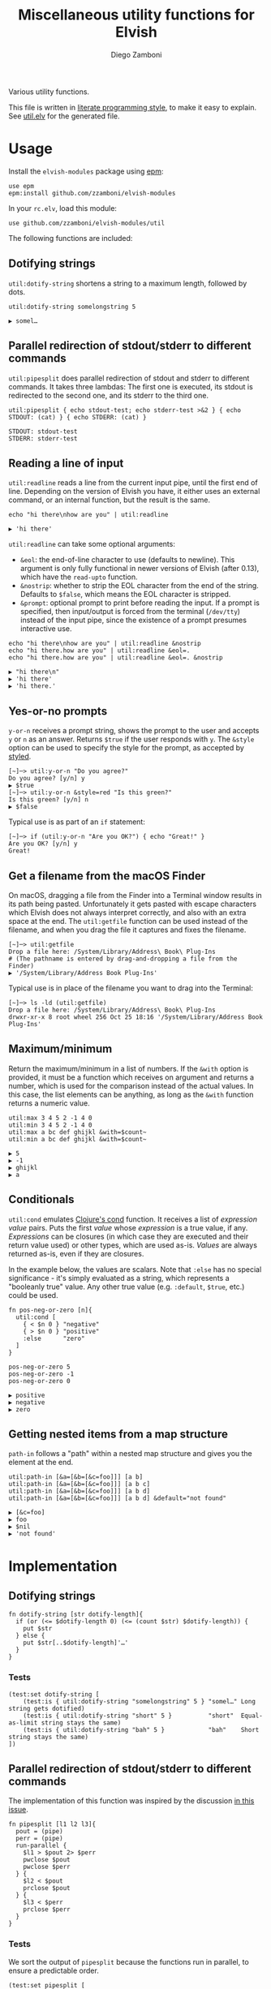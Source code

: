 #+title: Miscellaneous utility functions for Elvish
#+author: Diego Zamboni
#+email: diego@zzamboni.org

#+name: module-summary
Various utility functions.

This file is written in [[https://leanpub.com/lit-config][literate programming style]], to make it easy to explain. See [[file:util.elv][util.elv]] for the generated file.

* Table of Contents                                          :TOC_3:noexport:
- [[#usage][Usage]]
  - [[#dotifying-strings][Dotifying strings]]
  - [[#parallel-redirection-of-stdoutstderr-to-different-commands][Parallel redirection of stdout/stderr to different commands]]
  - [[#reading-a-line-of-input][Reading a line of input]]
  - [[#yes-or-no-prompts][Yes-or-no prompts]]
  - [[#get-a-filename-from-the-macos-finder][Get a filename from the macOS Finder]]
  - [[#maximumminimum][Maximum/minimum]]
  - [[#conditionals][Conditionals]]
  - [[#getting-nested-items-from-a-map-structure][Getting nested items from a map structure]]
- [[#implementation][Implementation]]
  - [[#dotifying-strings-1][Dotifying strings]]
    - [[#tests][Tests]]
  - [[#parallel-redirection-of-stdoutstderr-to-different-commands-1][Parallel redirection of stdout/stderr to different commands]]
    - [[#tests-1][Tests]]
  - [[#reading-a-line-of-input-1][Reading a line of input]]
    - [[#tests-2][Tests]]
  - [[#yes-or-no-prompts-1][Yes-or-no prompts]]
  - [[#get-a-filename-from-the-macos-finder-1][Get a filename from the macOS Finder]]
  - [[#maximumminimum-1][Maximum/minimum]]
    - [[#tests-3][Tests]]
  - [[#conditionals-1][Conditionals]]
    - [[#tests-4][Tests]]
  - [[#pipeline-or-argument-input][Pipeline-or-argument input]]
    - [[#tests-5][Tests]]
  - [[#functional-programming-utilities][Functional programming utilities]]
    - [[#tests-6][Tests]]
  - [[#getting-nested-items-from-a-map-structure-1][Getting nested items from a map structure]]
    - [[#tests-7][Tests]]
  - [[#fix-deprecated-functions][Fix deprecated functions]]
- [[#test-suite][Test suite]]

* Usage

Install the =elvish-modules= package using [[https://elvish.io/ref/epm.html][epm]]:

#+begin_src elvish
use epm
epm:install github.com/zzamboni/elvish-modules
#+end_src

In your =rc.elv=, load this module:

#+begin_src elvish
use github.com/zzamboni/elvish-modules/util
#+end_src

The following functions are included:

** Dotifying strings

=util:dotify-string= shortens a string to a maximum length, followed by dots.

#+begin_src elvish :use github.com/zzamboni/elvish-modules/util :exports both
util:dotify-string somelongstring 5
#+end_src

#+results:
: ▶ somel…

** Parallel redirection of stdout/stderr to different commands

=util:pipesplit= does parallel redirection of stdout and stderr to different commands. It takes three lambdas: The first one is executed, its stdout is redirected to the second one, and its stderr to the third one.

#+begin_src elvish :use github.com/zzamboni/elvish-modules/util :exports both
util:pipesplit { echo stdout-test; echo stderr-test >&2 } { echo STDOUT: (cat) } { echo STDERR: (cat) }
#+end_src

#+results:
: STDOUT: stdout-test
: STDERR: stderr-test

** Reading a line of input

=util:readline= reads a line from the current input pipe, until the first end of line. Depending on the version of Elvish you have, it either uses an external command, or an internal function, but the result is the same.

#+begin_src elvish :exports both :use github.com/zzamboni/elvish-modules/util
echo "hi there\nhow are you" | util:readline
#+end_src

#+RESULTS:
: ▶ 'hi there'

=util:readline= can take some optional arguments:

- =&eol=: the end-of-line character to use (defaults to newline). This argument is only fully functional in newer versions of Elvish (after 0.13), which have the =read-upto= function.
- =&nostrip=: whether to strip the EOL character from the end of the string. Defaults to =$false=, which means the EOL character is stripped.
- =&prompt=: optional prompt to print before reading the input. If a prompt is specified, then input/output is forced from the terminal (=/dev/tty=) instead of the input pipe, since the existence of a prompt presumes interactive use.

#+begin_src elvish :exports both :use github.com/zzamboni/elvish-modules/util
echo "hi there\nhow are you" | util:readline &nostrip
echo "hi there.how are you" | util:readline &eol=.
echo "hi there.how are you" | util:readline &eol=. &nostrip
#+end_src

#+RESULTS:
: ▶ "hi there\n"
: ▶ 'hi there'
: ▶ 'hi there.'

** Yes-or-no prompts

=y-or-n= receives a prompt string, shows the prompt to the user and accepts =y= or =n= as an answer. Returns =$true= if the user responds with =y=. The =&style= option can be used to specify the style for the prompt, as accepted by [[https://elvish.io/ref/edit.html#editstyled][styled]].

#+begin_src elvish
[~]─> util:y-or-n "Do you agree?"
Do you agree? [y/n] y
▶ $true
[~]─> util:y-or-n &style=red "Is this green?"
Is this green? [y/n] n
▶ $false
#+end_src

Typical use is as part of an =if= statement:

#+begin_src elvish
[~]─> if (util:y-or-n "Are you OK?") { echo "Great!" }
Are you OK? [y/n] y
Great!
#+end_src

** Get a filename from the macOS Finder

On macOS, dragging a file from the Finder into a Terminal window results in its path being pasted. Unfortunately it gets pasted with escape characters which Elvish does not always interpret correctly, and also with an extra space at the end. The =util:getfile= function can be used instead of the filename, and when you drag the file it captures and fixes the filename.

#+begin_src elvish
[~]─> util:getfile
Drop a file here: /System/Library/Address\ Book\ Plug-Ins
# (The pathname is entered by drag-and-dropping a file from the Finder)
▶ '/System/Library/Address Book Plug-Ins'
#+end_src

Typical use is in place of the filename you want to drag into the Terminal:

#+begin_src elvish
[~]─> ls -ld (util:getfile)
Drop a file here: /System/Library/Address\ Book\ Plug-Ins
drwxr-xr-x 8 root wheel 256 Oct 25 18:16 '/System/Library/Address Book Plug-Ins'
#+end_src

** Maximum/minimum

Return the maximum/minimum in a list of numbers. If the =&with= option is provided, it must be a function which receives on argument and returns a number, which is used for the comparison instead of the actual values. In this case, the list elements can be anything, as long as the =&with= function returns a numeric value.

#+begin_src elvish :exports both :use github.com/zzamboni/elvish-modules/util
util:max 3 4 5 2 -1 4 0
util:min 3 4 5 2 -1 4 0
util:max a bc def ghijkl &with=$count~
util:min a bc def ghijkl &with=$count~
#+end_src

#+results:
: ▶ 5
: ▶ -1
: ▶ ghijkl
: ▶ a

** Conditionals

=util:cond= emulates [[https://clojuredocs.org/clojure.core/cond][Clojure's cond]] function. It receives a list of /expression value/ pairs. Puts the first /value/ whose /expression/ is a true value, if any.  /Expressions/ can be closures (in which case they are executed and their return value used) or other types, which are used as-is. /Values/ are always returned as-is, even if they are closures.

In the example below, the values are scalars. Note that =:else= has no special significance - it's simply evaluated as a string, which represents a "booleanly true" value. Any other true value (e.g. =:default=, =$true=, etc.) could be used.

#+begin_src elvish :exports both :use github.com/zzamboni/elvish-modules/util
fn pos-neg-or-zero [n]{
  util:cond [
    { < $n 0 } "negative"
    { > $n 0 } "positive"
    :else      "zero"
  ]
}

pos-neg-or-zero 5
pos-neg-or-zero -1
pos-neg-or-zero 0
#+end_src

#+results:
: ▶ positive
: ▶ negative
: ▶ zero

** Getting nested items from a map structure

=path-in= follows a "path" within a nested map structure and gives you the element at the end.

#+begin_src elvish :exports both :use github.com/zzamboni/elvish-modules/util
util:path-in [&a=[&b=[&c=foo]]] [a b]
util:path-in [&a=[&b=[&c=foo]]] [a b c]
util:path-in [&a=[&b=[&c=foo]]] [a b d]
util:path-in [&a=[&b=[&c=foo]]] [a b d] &default="not found"
#+end_src

#+RESULTS:
: ▶ [&c=foo]
: ▶ foo
: ▶ $nil
: ▶ 'not found'

* Implementation
:PROPERTIES:
:header-args:elvish: :tangle (concat (file-name-sans-extension (buffer-file-name)) ".elv")
:header-args: :mkdirp yes :comments no
:END:

** Dotifying strings

#+begin_src elvish
fn dotify-string [str dotify-length]{
  if (or (<= $dotify-length 0) (<= (count $str) $dotify-length)) {
    put $str
  } else {
    put $str[..$dotify-length]'…'
  }
}
#+end_src

*** Tests

#+begin_src elvish :tangle no :noweb-ref tests
(test:set dotify-string [
    (test:is { util:dotify-string "somelongstring" 5 } "somel…" Long string gets dotified)
    (test:is { util:dotify-string "short" 5 }          "short"  Equal-as-limit string stays the same)
    (test:is { util:dotify-string "bah" 5 }            "bah"    Short string stays the same)
])
#+end_src

** Parallel redirection of stdout/stderr to different commands

The implementation of this function was inspired by the discussion [[https://github.com/elves/elvish/issues/500][in this issue]].

#+begin_src elvish
fn pipesplit [l1 l2 l3]{
  pout = (pipe)
  perr = (pipe)
  run-parallel {
    $l1 > $pout 2> $perr
    pwclose $pout
    pwclose $perr
  } {
    $l2 < $pout
    prclose $pout
  } {
    $l3 < $perr
    prclose $perr
  }
}
#+end_src

*** Tests

We sort the output of =pipesplit= because the functions run in parallel, to ensure a predictable order.

#+begin_src elvish :tangle no :noweb-ref tests
(test:set pipesplit [
    (test:is { put [(util:pipesplit { echo stdout; echo stderr >&2 } { echo STDOUT: (cat) } { echo STDERR: (cat) } | sort)] } ["STDERR: stderr" "STDOUT: stdout"] Parallel redirection)
])
#+end_src

** Reading a line of input

The base of reading a line of input is a low-level function which reads the actual text. We define a default version of the =-read-upto-eol= function which uses the external =head= command to read a line. Note that this version does not respect the value of =$eol=, since the end of line is always marked by a newline.

#+begin_src elvish
-read-upto-eol~ = [eol]{ put (head -n1) }
#+end_src

However, in recent versions of Elvish, the =read-upto= function can be used to read a line of text without invoking an external command, and can make proper use of different =$eol= values (default is still newline).

#+begin_src elvish
use builtin
if (has-key $builtin: read-upto~) {
  -read-upto-eol~ = [eol]{ read-upto $eol }
}
#+end_src

Finally, we build the =util:readline= function on top of =-read-upto-eol=. This function was written by and is included here with the kind permission of [[https://folk.ntnu.no/hanche/en/][Harald Hanche-Olsen]]. Note that if =&prompt= is specified, all input/output is forced to =/dev/tty=, as the existence of a prompt implies interactive use. Otherwise input is read from stdin.

#+begin_src elvish
fn readline [&eol="\n" &nostrip=$false &prompt=$nil]{
  if $prompt {
    print $prompt > /dev/tty
  }
  local:line = (if $prompt {
      -read-upto-eol $eol < /dev/tty
    } else {
      -read-upto-eol $eol
  })
  if (and (not $nostrip) (!=s $line '') (==s $line[-1..] $eol)) {
    put $line[..-1]
  } else {
    put $line
  }
}
#+end_src
*** Tests

#+begin_src elvish :tangle no :noweb-ref tests
(test:set readline [
    (test:is { echo "line1\nline2" | util:readline }                line1     Readline)
    (test:is { echo "line1\nline2" | util:readline &nostrip }       "line1\n" Readline with nostrip)
    (test:is { echo | util:readline }                               ''        Readline empty line)
    (test:is { echo "line1.line2" | util:readline &eol=. }          line1     Readline with different EOL)
    (test:is { echo "line1.line2" | util:readline &eol=. &nostrip } line1.    Readline with different EOL)
])
#+end_src

** Yes-or-no prompts

#+begin_src elvish
fn y-or-n [&style=default prompt]{
  prompt = $prompt" [y/n] "
  if (not-eq $style default) {
    prompt = (styled $prompt $style)
  }
  print $prompt > /dev/tty
  resp = (readline)
  eq $resp y
}
#+end_src

** Get a filename from the macOS Finder

Thanks to @hanche in the Elvish channel, a short utility to convert a filename as dragged-and-dropped from the Finder into a usable filename.

#+begin_src elvish
fn getfile {
  use re
  print 'Drop a file here: ' >/dev/tty
  fname = (read-line)
  each [p]{
    fname = (re:replace $p[0] $p[1] $fname)
  } [['\\(.)' '$1'] ['^''' ''] ['\s*$' ''] ['''$' '']]
  put $fname
}
#+end_src

** Maximum/minimum

Choose the maximum and minimum numbers from the given list.

#+begin_src elvish
fn max [a @rest &with=[v]{put $v}]{
  res = $a
  val = ($with $a)
  each [n]{
    nval = ($with $n)
    if (> $nval $val) {
      res = $n
      val = $nval
    }
  } $rest
  put $res
}

fn min [a @rest &with=[v]{put $v}]{
  res = $a
  val = ($with $a)
  each [n]{
    nval = ($with $n)
    if (< $nval $val) {
      res = $n
      val = $nval
    }
  } $rest
  put $res
}
#+end_src

*** Tests

#+begin_src elvish :tangle no :noweb-ref tests
(test:set max-min [
    (test:is { util:max 1 2 3 -1 5 0 }  5 Maximum)
    (test:is { util:min 1 2 3 -1 5 0 } -1 Minimum)
    (test:is { util:max a bc def ghijkl &with=$count~ } ghijkl Maximum with function)
    (test:is { util:min a bc def ghijkl &with=$count~ } a Minimum with function)
])
#+end_src

** Conditionals

We simply step through the /expression value/ pairs, and =put= the first value whose expression (or its result, if it's a closure) returns true.

#+begin_src elvish
fn cond [clauses]{
  range &step=2 (count $clauses) | each [i]{
    exp = $clauses[$i]
    if (eq (kind-of $exp) fn) { exp = ($exp) }
    if $exp {
      put $clauses[(+ $i 1)]
      return
    }
  }
}
#+end_src

*** Tests

#+begin_src elvish :tangle no :noweb-ref tests
(test:set cond [
    (test:is { util:cond [ $false no $true yes ] }                  yes   Conditional with constant test)
    (test:is { util:cond [ $false no { eq 1 1 } yes ] }             yes   Conditional with function test)
    (test:is { util:cond [ $false no { eq 0 1 } yes :else final ] } final Default option with :else)
    (test:is { put [(util:cond [ $false no ])] }                    []    No conditions match, no output)
    (test:is { put [(util:cond [ ])] }                              []    Empty conditions, no output)
    (test:is { util:cond [ { eq 1 1 } $eq~ ] }                      $eq~  Return value is a function)
])
#+end_src

** Pipeline-or-argument input

=util:optional-input= gets optional pipeline input for any function, mimicking the behavior of =each=. If an argument is given, it is interpreted as an array and its contents is used as the input. Otherwise, it reads the input from the pipeline using =all=. Returns the data as an array

#+begin_src elvish
fn optional-input [@input]{
  if (eq $input []) {
    input = [(all)]
  } elif (== (count $input) 1) {
    input = [ (all $input[0]) ]
  } else {
    fail "util:optional-input: want 0 or 1 arguments, got "(count $input)
  }
  put $input
}
#+end_src

*** Tests

#+begin_src elvish :tangle no :noweb-ref tests
(test:set optional-input [
    (test:is { util:optional-input [foo bar] }         [foo bar]     Input from list)
    (test:is { put foo bar baz | util:optional-input } [foo bar baz] Input from pipeline)
    (test:is { put | util:optional-input }             []            Empty input)
])
#+end_src

** Functional programming utilities

=util:select= and =util:remove= filter those for which the provided closure is true/false.

#+begin_src elvish
fn select [p @input]{
  each [i]{ if ($p $i) { put $i} } (optional-input $@input)
}
#+end_src

#+begin_src elvish
fn remove [p @input]{
  each [i]{ if (not ($p $i)) { put $i} } (optional-input $@input)
}
#+end_src

=util:partial=, build a partial function call.

#+begin_src elvish
fn partial [f @p-args]{
  put [@args]{
    $f $@p-args $@args
  }
}
#+end_src

*** Tests

#+begin_src elvish :tangle no :noweb-ref tests
(test:set select-and-remove [
    (test:is { put [(util:select [n]{ eq $n 0 } [ 3 2 0 2 -1 ])] } [0]        Select zeros from a list)
    (test:is { put [(util:remove [n]{ eq $n 0 } [ 3 2 0 2 -1 ])] } [3 2 2 -1] Remove zeros from a list)
])
#+end_src

#+begin_src elvish :tangle no :noweb-ref tests
(test:set partial [
    (test:is { (util:partial $'+~' 3) 5 }                     (num 8)   Partial addition)
    (test:is { (util:partial $eq~ 3) 3 }                      $true         Partial eq)
    (test:is { (util:partial [@args]{ * $@args } 1 2) 3 4 5 } (num 120) Partial custom function with rest arg)
])
#+end_src

** Getting nested items from a map structure

=path-in= finds an element within nested map structure =$obj=, following the keys contained in the list =$path=. If not found, return =&default=.

#+begin_src elvish
fn path-in [obj path &default=$nil]{
  each [k]{
    try {
      obj = $obj[$k]
    } except {
      obj = $default
      break
    }
  } $path
  put $obj
}
#+end_src

*** Tests

#+begin_src elvish :tangle no :noweb-ref tests
(test:set select-and-remove [
    (test:is { util:path-in [&a=[&b=[&c=foo]]] [a b]   } [&c=foo] Middle element from nested map)
    (test:is { util:path-in [&a=[&b=[&c=foo]]] [a b c] } foo      Leaf element from nested map)
    (test:is { util:path-in [&a=[&b=[&c=foo]]] [a b d] } $nil     Non-existing path in nested map) 
    (test:is { util:path-in &default="not found" [&a=[&b=[&c=foo]]] [a b d] } 'not found' Non-existing element with custom default value)  
])
#+end_src

** Fix deprecated functions

Takes a single file, and replaces all occurrences of deprecated functions by their replacements.

*Note*: this does dumb string replacement. Please check the result to make sure there are no unintended replacements. Also, you still need to manually add =use str= at the top of the files where any of the =str:= functions are introduced.

#+begin_src elvish
use str

fn fix-deprecated [f]{
  deprecated = [
    &all= all
    &str:join= str:join
    &str:split= str:split
    &str:replace= str:replace
  ]
  sed-cmd = (str:join "; " [(keys $deprecated | each [d]{ put "s/"$d"/"$deprecated[$d]"/" })])
  sed -i '' -e $sed-cmd $f
}
#+end_src

* Test suite

All the test cases above are collected by the =<<tests>>= stanza below, and stored in the file =util_test.elv=, which can be executed as follows:

#+begin_src elvish
elvish util_test.elv
#+end_src

#+begin_src elvish :tangle (concat (file-name-sans-extension (buffer-file-name)) "_test.elv") :mkdirp yes :comments no :noweb yes
use github.com/zzamboni/elvish-modules/test
use github.com/zzamboni/elvish-modules/util

(test:set github.com/zzamboni/elvish-modules/util [
    <<tests>>
])
#+end_src
